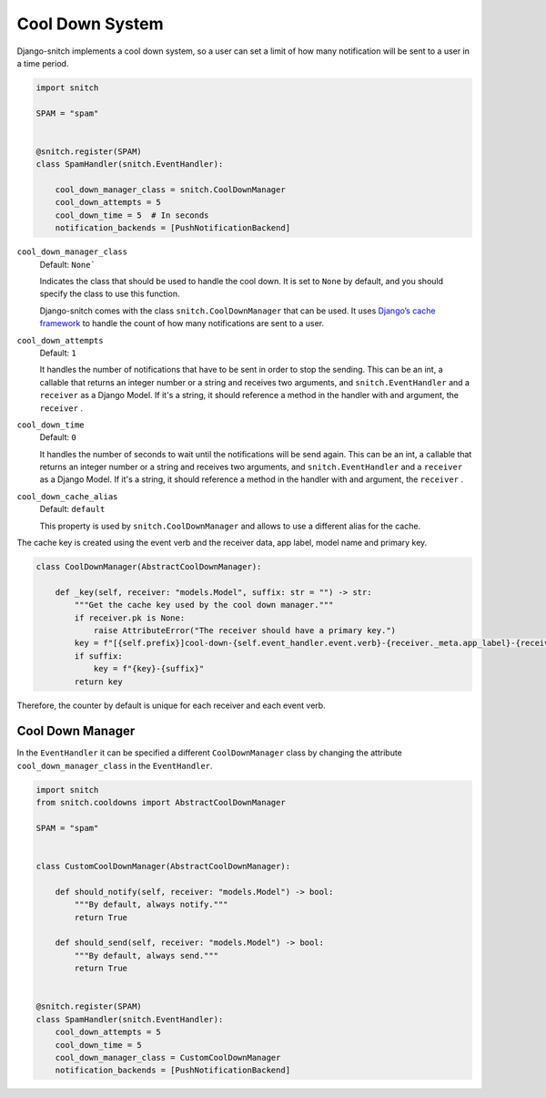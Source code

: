 ================
Cool Down System
================

Django-snitch implements a cool down system, so a user can set a limit of how many 
notification will be sent to a user in a time period.

.. code-block:: python

    import snitch

    SPAM = "spam"


    @snitch.register(SPAM)
    class SpamHandler(snitch.EventHandler):
    
        cool_down_manager_class = snitch.CoolDownManager
        cool_down_attempts = 5
        cool_down_time = 5  # In seconds
        notification_backends = [PushNotificationBackend]


``cool_down_manager_class``
    Default: ``None```

    Indicates the class that should be used to handle the cool down. It is set to 
    ``None`` by default, and you should specify the class to use this function. 
    
    Django-snitch comes with the class ``snitch.CoolDownManager`` that can be used.
    It uses `Django’s cache framework <https://docs.djangoproject.com/en/4.0/topics/cache/#the-low-level-cache-api>`_ 
    to handle the count of how many notifications are sent to a user.

``cool_down_attempts``
    Default: ``1``

    It handles the number of notifications that have to be sent in order to stop the sending. This 
    can be an int, a callable that returns an integer number or a string and receives two arguments, 
    and ``snitch.EventHandler`` and a ``receiver`` as a Django Model. If it's a string,
    it should reference a method in the handler with and argument, the ``receiver`` .
    
``cool_down_time``
    Default: ``0``

    It handles the number of seconds to wait until the notifications will be send again. This 
    can be an int, a callable that returns an integer number or a string and receives two arguments, 
    and ``snitch.EventHandler`` and a ``receiver`` as a Django Model. If it's a string,
    it should reference a method in the handler with and argument, the ``receiver`` .

``cool_down_cache_alias``
    Default: ``default``

    This property is used by ``snitch.CoolDownManager`` and allows to use a different 
    alias for the cache.

The cache key is created using the event verb and the receiver data, app label, model name and primary key.

.. code-block:: python

    class CoolDownManager(AbstractCoolDownManager):

        def _key(self, receiver: "models.Model", suffix: str = "") -> str:
            """Get the cache key used by the cool down manager."""
            if receiver.pk is None:
                raise AttributeError("The receiver should have a primary key.")
            key = f"[{self.prefix}]cool-down-{self.event_handler.event.verb}-{receiver._meta.app_label}-{receiver._meta.model_name}-{receiver.pk}"
            if suffix:
                key = f"{key}-{suffix}"
            return key

Therefore, the counter by default is unique for each receiver and each event verb.

Cool Down Manager
-----------------

In the ``EventHandler`` it can be specified a different ``CoolDownManager`` class by 
changing the attribute ``cool_down_manager_class`` in the  ``EventHandler``.

.. code-block:: python

    import snitch
    from snitch.cooldowns import AbstractCoolDownManager

    SPAM = "spam"


    class CustomCoolDownManager(AbstractCoolDownManager):
        
        def should_notify(self, receiver: "models.Model") -> bool:
            """By default, always notify."""
            return True

        def should_send(self, receiver: "models.Model") -> bool:
            """By default, always send."""
            return True


    @snitch.register(SPAM)
    class SpamHandler(snitch.EventHandler):
        cool_down_attempts = 5
        cool_down_time = 5 
        cool_down_manager_class = CustomCoolDownManager
        notification_backends = [PushNotificationBackend]